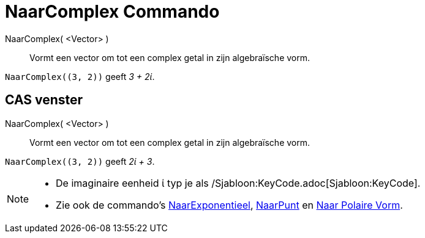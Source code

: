 = NaarComplex Commando
:page-en: commands/ToComplex
ifdef::env-github[:imagesdir: /nl/modules/ROOT/assets/images]

NaarComplex( <Vector> )::
  Vormt een vector om tot een complex getal in zijn algebraïsche vorm.

[EXAMPLE]
====

`++NaarComplex((3, 2))++` geeft _3 + 2ί_.

====

== CAS venster

NaarComplex( <Vector> )::
  Vormt een vector om tot een complex getal in zijn algebraïsche vorm.

[EXAMPLE]
====

`++NaarComplex((3, 2))++` geeft _2ί + 3_.

====

[NOTE]
====

* De imaginaire eenheid ί typ je als /Sjabloon:KeyCode.adoc[Sjabloon:KeyCode].
* Zie ook de commando's xref:/commands/NaarExponentieel.adoc[NaarExponentieel], xref:/commands/NaarPunt.adoc[NaarPunt]
en xref:/commands/NaarPolaireVorm.adoc[Naar Polaire Vorm].

====
